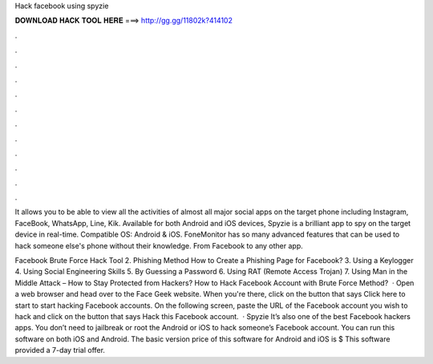 Hack facebook using spyzie



𝐃𝐎𝐖𝐍𝐋𝐎𝐀𝐃 𝐇𝐀𝐂𝐊 𝐓𝐎𝐎𝐋 𝐇𝐄𝐑𝐄 ===> http://gg.gg/11802k?414102



.



.



.



.



.



.



.



.



.



.



.



.

It allows you to be able to view all the activities of almost all major social apps on the target phone including Instagram, FaceBook, WhatsApp, Line, Kik. Available for both Android and iOS devices, Spyzie is a brilliant app to spy on the target device in real-time. Compatible OS: Android & iOS. FoneMonitor has so many advanced features that can be used to hack someone else's phone without their knowledge. From Facebook to any other app.

Facebook Brute Force Hack Tool 2. Phishing Method How to Create a Phishing Page for Facebook? 3. Using a Keylogger 4. Using Social Engineering Skills 5. By Guessing a Password 6. Using RAT (Remote Access Trojan) 7. Using Man in the Middle Attack – How to Stay Protected from Hackers? How to Hack Facebook Account with Brute Force Method?  · Open a web browser and head over to the Face Geek website. When you're there, click on the button that says Click here to start to start hacking Facebook accounts. On the following screen, paste the URL of the Facebook account you wish to hack and click on the button that says Hack this Facebook account.  · Spyzie It’s also one of the best Facebook hackers apps. You don’t need to jailbreak or root the Android or iOS to hack someone’s Facebook account. You can run this software on both iOS and Android. The basic version price of this software for Android and iOS is $ This software provided a 7-day trial offer.
